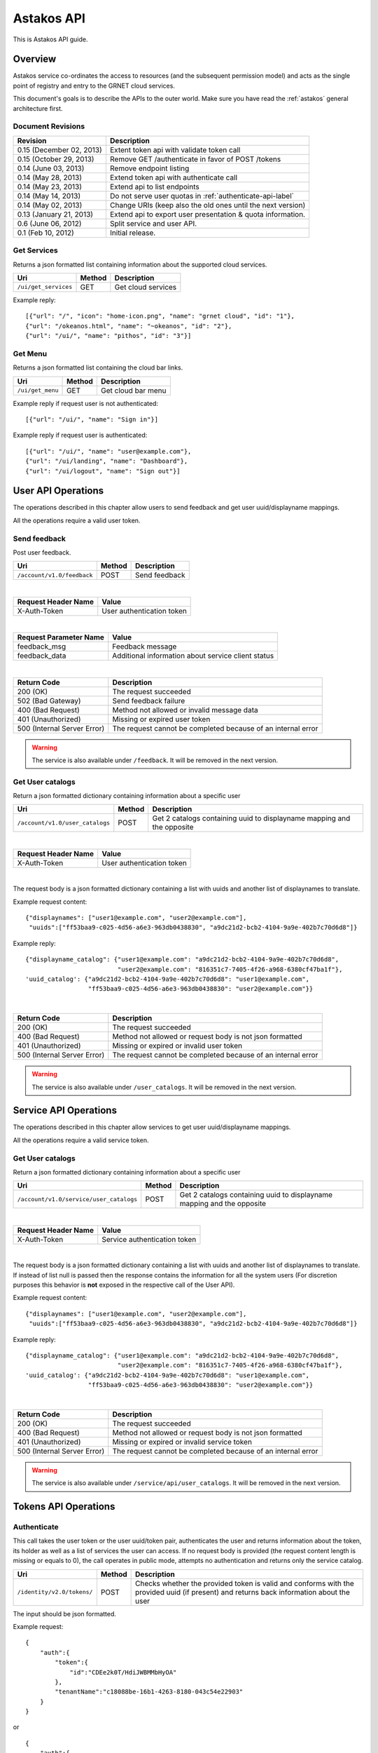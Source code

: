 Astakos API
===========

This is Astakos API guide.

Overview
--------


Astakos service co-ordinates the access to resources (and the subsequent
permission model) and acts as the single point of registry and entry to the
GRNET cloud services.

This document's goals is to describe the APIs to the outer world.
Make sure you have read the :ref:`astakos` general architecture first.

Document Revisions
^^^^^^^^^^^^^^^^^^

=========================  ================================
Revision                   Description
=========================  ================================
0.15 (December 02, 2013)   Extent token api with validate token call
0.15 (October 29, 2013)    Remove GET /authenticate in favor of POST /tokens
0.14 (June 03, 2013)       Remove endpoint listing
0.14 (May 28, 2013)        Extend token api with authenticate call
0.14 (May 23, 2013)        Extend api to list endpoints
0.14 (May 14, 2013)        Do not serve user quotas in :ref:`authenticate-api-label`
0.14 (May 02, 2013)        Change URIs (keep also the old ones until the next version)
0.13 (January 21, 2013)    Extend api to export user presentation & quota information.
0.6 (June 06, 2012)        Split service and user API.
0.1 (Feb 10, 2012)         Initial release.
=========================  ================================

Get Services
^^^^^^^^^^^^

Returns a json formatted list containing information about the supported cloud services.

============================= =========  ==================
Uri                           Method     Description
============================= =========  ==================
``/ui/get_services``          GET        Get cloud services
============================= =========  ==================

Example reply:

::

    [{"url": "/", "icon": "home-icon.png", "name": "grnet cloud", "id": "1"},
    {"url": "/okeanos.html", "name": "~okeanos", "id": "2"},
    {"url": "/ui/", "name": "pithos", "id": "3"}]


Get Menu
^^^^^^^^

Returns a json formatted list containing the cloud bar links.

========================= =========  ==================
Uri                       Method     Description
========================= =========  ==================
``/ui/get_menu``          GET        Get cloud bar menu
========================= =========  ==================

Example reply if request user is not authenticated:

::

    [{"url": "/ui/", "name": "Sign in"}]

Example reply if request user is authenticated:

::

    [{"url": "/ui/", "name": "user@example.com"},
    {"url": "/ui/landing", "name": "Dashboard"},
    {"url": "/ui/logout", "name": "Sign out"}]


User API Operations
--------------------

The operations described in this chapter allow users to send feedback and
get user uuid/displayname mappings.

All the operations require a valid user token.

Send feedback
^^^^^^^^^^^^^

Post user feedback.

========================== =========  ==================
Uri                        Method     Description
========================== =========  ==================
``/account/v1.0/feedback`` POST       Send feedback
========================== =========  ==================

|

====================  ============================
Request Header Name   Value
====================  ============================
X-Auth-Token          User authentication token
====================  ============================

|

======================  =========================
Request Parameter Name  Value
======================  =========================
feedback_msg            Feedback message
feedback_data           Additional information about service client status
======================  =========================

|

=========================== =====================
Return Code                 Description
=========================== =====================
200 (OK)                    The request succeeded
502 (Bad Gateway)           Send feedback failure
400 (Bad Request)           Method not allowed or invalid message data
401 (Unauthorized)          Missing or expired user token
500 (Internal Server Error) The request cannot be completed because of an internal error
=========================== =====================

.. warning:: The service is also available under ``/feedback``.
     It  will be removed in the next version.

Get User catalogs
^^^^^^^^^^^^^^^^^

Return a json formatted dictionary containing information about a specific user

=============================== =========  ==================
Uri                             Method     Description
=============================== =========  ==================
``/account/v1.0/user_catalogs`` POST       Get 2 catalogs containing uuid to displayname mapping and the opposite
=============================== =========  ==================

|

====================  ============================
Request Header Name   Value
====================  ============================
X-Auth-Token          User authentication token
====================  ============================

|

The request body is a json formatted dictionary containing a list with uuids and another list of displaynames to translate.

Example request content:

::

  {"displaynames": ["user1@example.com", "user2@example.com"],
   "uuids":["ff53baa9-c025-4d56-a6e3-963db0438830", "a9dc21d2-bcb2-4104-9a9e-402b7c70d6d8"]}

Example reply:

::

  {"displayname_catalog": {"user1@example.com": "a9dc21d2-bcb2-4104-9a9e-402b7c70d6d8",
                           "user2@example.com": "816351c7-7405-4f26-a968-6380cf47ba1f"},
  'uuid_catalog': {"a9dc21d2-bcb2-4104-9a9e-402b7c70d6d8": "user1@example.com",
                   "ff53baa9-c025-4d56-a6e3-963db0438830": "user2@example.com"}}


|

=========================== =====================
Return Code                 Description
=========================== =====================
200 (OK)                    The request succeeded
400 (Bad Request)           Method not allowed or request body is not json formatted
401 (Unauthorized)          Missing or expired or invalid user token
500 (Internal Server Error) The request cannot be completed because of an internal error
=========================== =====================

.. warning:: The service is also available under ``/user_catalogs``.
     It  will be removed in the next version.

Service API Operations
----------------------

The operations described in this chapter allow services to get user uuid/displayname mappings.

All the operations require a valid service token.

Get User catalogs
^^^^^^^^^^^^^^^^^

Return a json formatted dictionary containing information about a specific user

======================================= =========  ==================
Uri                                     Method     Description
======================================= =========  ==================
``/account/v1.0/service/user_catalogs`` POST       Get 2 catalogs containing uuid to displayname mapping and the opposite
======================================= =========  ==================

|

====================  ============================
Request Header Name   Value
====================  ============================
X-Auth-Token          Service authentication token
====================  ============================

|

The request body is a json formatted dictionary containing a list with uuids and another list of displaynames to translate.
If instead of list null is passed then the response contains the information for all the system users (For discretion purposes
this behavior is **not** exposed in the respective call of the User API).

Example request content:

::

  {"displaynames": ["user1@example.com", "user2@example.com"],
   "uuids":["ff53baa9-c025-4d56-a6e3-963db0438830", "a9dc21d2-bcb2-4104-9a9e-402b7c70d6d8"]}

Example reply:

::

  {"displayname_catalog": {"user1@example.com": "a9dc21d2-bcb2-4104-9a9e-402b7c70d6d8",
                           "user2@example.com": "816351c7-7405-4f26-a968-6380cf47ba1f"},
  'uuid_catalog': {"a9dc21d2-bcb2-4104-9a9e-402b7c70d6d8": "user1@example.com",
                   "ff53baa9-c025-4d56-a6e3-963db0438830": "user2@example.com"}}


|

=========================== =====================
Return Code                 Description
=========================== =====================
200 (OK)                    The request succeeded
400 (Bad Request)           Method not allowed or request body is not json formatted
401 (Unauthorized)          Missing or expired or invalid service token
500 (Internal Server Error) The request cannot be completed because of an internal error
=========================== =====================

.. warning:: The service is also available under ``/service/api/user_catalogs``.
     It  will be removed in the next version.

Tokens API Operations
----------------------

Authenticate
^^^^^^^^^^^^

This call takes the user token or the user uuid/token pair, authenticates
the user and returns information about the token, its holder as well as
a list of services the user can access.
If no request body is provided (the request content length is missing or
equals to 0), the call operates in public mode, attempts no authentication
and returns only the service catalog.

========================================= =========  ==================
Uri                                       Method     Description
========================================= =========  ==================
``/identity/v2.0/tokens/``                POST       Checks whether the provided token is valid and conforms with the provided uuid (if present) and returns back information about the user
========================================= =========  ==================

The input should be json formatted.

Example request:

::

    {
        "auth":{
            "token":{
                "id":"CDEe2k0T/HdiJWBMMbHyOA"
            },
            "tenantName":"c18088be-16b1-4263-8180-043c54e22903"
        }
    }

or

::

    {
        "auth":{
            "passwordCredentials":{
                "username":"c18088be-16b1-4263-8180-043c54e22903",
                "password":"CDEe2k0T/HdiJWBMMbHyOA"
            },
            "tenantName":"c18088be-16b1-4263-8180-043c54e22903"
        }
    }


The tenantName in the above requests is optional.

The response is json formatted unless it is requested otherwise via format
request parameter or Accept header.

Example json response:

::

    {"access": {
        "token": {
            "expires": "2013-06-19T15:23:59.975572+00:00",
            "id": "CDEe2k0T/HdiJWBMMbHyOA==",
            "tenant": {
                "id": "c18088be-16b1-4263-8180-043c54e22903",
                "name": "Firstname Lastname"
            }
        },
        "serviceCatalog": [
            {"endpoints_links": [],
             "endpoints": [{
                "SNF:uiURL": "https://accounts.example.synnefo.org/ui",
                "versionId": "v1.0",
                "publicURL": "https://accounts.example.synnefo.org/account/v1.0"}],
             "type": "account",
             "name": "astakos_account"},
            {"endpoints_links": [],
             "endpoints": [{
                 "SNF:uiURL": "https://accounts.example.synnefo.org/ui",
                 "versionId": "v2.0",
                 "publicURL": "https://accounts.example.synnefo.org/account/v2.0"}],
             "type": "identity",
             "name": "astakos_identity"},
            {"endpoints_links": [],
             "endpoints": [{
                 "SNF:uiURL": "https://cyclades.example.synnefo.org/ui",
                 "versionId": "v2.0",
                 "publicURL": "https://cyclades.example.synnefo.org/cyclades/compute/v2.0"}],
             "type": "compute",
             "name": "cyclades_compute"},
            {"endpoints_links": [],
             "endpoints": [{
                 "SNF:uiURL": "https://cyclades.example.synnefo.org/ui",
                 "versionId": "v1.0",
                 "publicURL": "https://cyclades.example.synnefo.org/cyclades/vmapi/v1.0"}],
             "type": "cyclades_vmapi",
             "name": "cyclades_vmapi"},
            {"endpoints_links": [],
             "endpoints": [{
                 "SNF:uiURL": "https://cyclades.example.synnefo.org/ui",
                 "versionId": "v1.0",
                 "publicURL": "https://cyclades.example.synnefo.org/cyclades/image/v1.0"}],
             "type": "image",
             "name": "cyclades_plankton"},
            {"endpoints_links": [],
             "endpoints": [{
                 "SNF:uiURL": "https://object-store.example.synnefo.org/ui",
                 "versionId": "v2.0",
                 "publicURL": "https://object-store.example.synnefo.org/pithos/public/v2.0"}],
             "type": "public",
             "name": "pithos_public"},
            {"endpoints_links": [],
             "endpoints": [{
                 "SNF:uiURL": "https://object-store.example.synnefo.org/ui",
                 "versionId": "v1",
                 "publicURL": "https://object-store.example.synnefo.org/pithos/object-store/v1"}],
             "type": "object-store",
             "name": "pithos_object-store"},
            {"endpoints_links": [],
             "endpoints": [{
                 "SNF:uiURL": "https://accounts.example.synnefo.org/ui",
                 "versionId": "",
                 "SNF:webloginURL": "http://localhost:8080/astakos/weblogin"
                 "publicURL": "https://accounts.example.synnefo.org/astakos/weblogin"}],
             "type": "astakos_weblogin",
             "name": "astakos_weblogin"}],
         "user": {
             "roles_links": [],
             "id": "c18088be-16b1-4263-8180-043c54e22903",
             "roles": [{"id": 1, "name": "default"}],
             "name": "Firstname Lastname"}}}

Example xml response:

::

    <?xml version="1.0" encoding="UTF-8"?>

    <access xmlns:xsi="http://www.w3.org/2001/XMLSchema-instance"
        xmlns="http://docs.openstack.org/identity/api/v2.0">
        <token id="CDEe2k0T/HdiJWBMMbHyOA==" expires="2013-06-19T15:23:59.975572+00:00">
            <tenant id="c18088be-16b1-4263-8180-043c54e22903" name="Firstname Lastname" />
        </token>
        <user id="c18088be-16b1-4263-8180-043c54e22903" name="Firstname Lastname">
            <roles>
                    <role id="1" name="default"/>
            </roles>
        </user>
        <serviceCatalog>
            <service type="account" name="astakos_account">
                <endpoint  SNF:uiURL="https://accounts.example.synnefo.org/ui"  versionId="v1.0"  publicURL="https://accounts.example.synnefo.org/account/v1.0"  />
            </service>
            <service type="identity" name="astakos_identity">
                <endpoint  SNF:uiURL="https://accounts.example.synnefo.org/ui"  versionId="v2.0"  publicURL="https://accounts.example.synnefo.org/account/v2.0"  />
            </service>
            <service type="compute" name="cyclades_compute">
                <endpoint  SNF:uiURL="https://cyclades.example.synnefo.org/ui"  versionId="v2.0"  publicURL="https://cyclades.example.synnefo.org/cyclades/compute/v2.0"  />
            </service>
            <service type="cyclades_vmapi" name="cyclades_vmapi">
                <endpoint  SNF:uiURL="https://cyclades.example.synnefo.org/ui"  versionId="v1.0"  publicURL="https://cyclades.example.synnefo.org/cyclades/vmapi/v1.0"  />
            </service>
            <service type="image" name="cyclades_plankton">
                <endpoint  SNF:uiURL="https://cyclades.example.synnefo.org/ui"  versionId="v1.0"  publicURL="https://cyclades.example.synnefo.org/cyclades/image/v1.0"  />
            </service>
            <service type="public" name="pithos_public">
                <endpoint  SNF:uiURL="https://object-store.example.synnefo.org/ui"  versionId="v2.0"  publicURL="https://object-store.example.synnefo.org/pithos/public/v2.0"  />
            </service>
            <service type="object-store" name="pithos_object-store">
                <endpoint  SNF:uiURL="https://object-store.example.synnefo.org/ui"  versionId="v1"  publicURL="https://object-store.example.synnefo.org/pithos/object-store/v1"  /> </service>
            <service type="astakos_weblogin" name="astakos_weblogin">
                <endpoint  SNF:uiURL="htftps://accounts.example.synnefo.org/ui"  versionId=""  "SNF:webloginURL": "http://localhost:8080/astakos/weblogin"  publicURL="https://accounts.example.synnefo.org/astakos/weblogin"  />
        </serviceCatalog>
    </access>

|

=========================== =====================
Return Code                 Description
=========================== =====================
200 (OK)                    The request succeeded
400 (Bad Request)           Method not allowed or invalid request format or missing expected input or not consistent tenantName
401 (Unauthorized)          Invalid token or invalid creadentials or tenantName does not comply with the provided token
500 (Internal Server Error) The request cannot be completed because of an internal error
=========================== =====================

Validate token
^^^^^^^^^^^^^^

This calls validates an access token and confirms that it belongs to a
specified scope.

========================================= =========  ==================
Uri                                       Method     Description
========================================= =========  ==================
``/identity/v2.0/tokens/<token_id>``      GET        Validates an access token and confirms that it belongs to a specified scope.
========================================= =========  ==================

|

======================  =========================
Request Parameter Name  Value
======================  =========================
belongsTo               Validates that a access token has the specified scope.
                        The belongsTo parameter is optional.
======================  =========================


Example response

::

    {"access": {
        "token": {
            "expires": "2013-12-02T15:57:34.300266+00:00",
            "id": "2YotnFZFEjr1zCsicMWpAA",
            "tenant": {
                "id": "c18088be-16b1-4263-8180-043c54e22903",
                "name": "Firstname Lastname"
            }
        },
         "user": {
             "roles_links": [],
             "id": "c18088be-16b1-4263-8180-043c54e22903",
             "roles": [{"id": 1, "name": "default"}],
             "name": "Firstname Lastname"}}}
|

=========================== =====================
Return Code                 Description
=========================== =====================
404                         Unknown or expired access token or the access token does not belong to the specified scope
=========================== =====================
